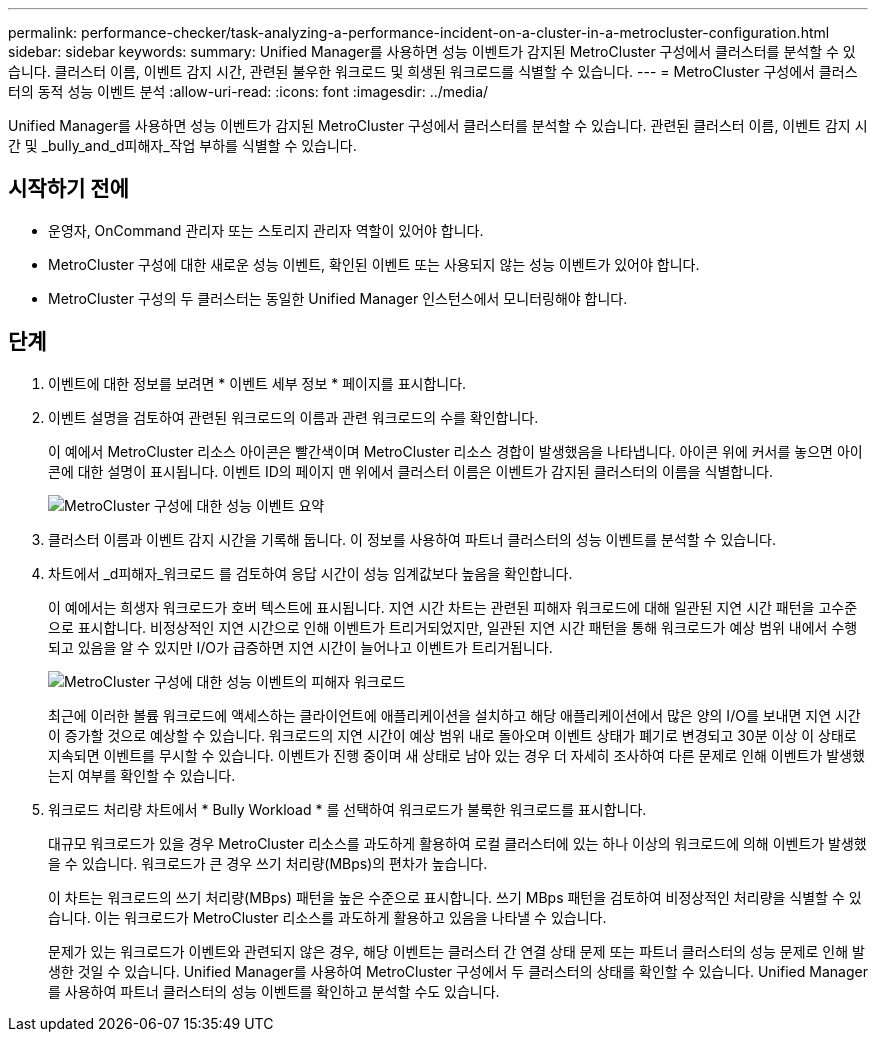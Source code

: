 ---
permalink: performance-checker/task-analyzing-a-performance-incident-on-a-cluster-in-a-metrocluster-configuration.html 
sidebar: sidebar 
keywords:  
summary: Unified Manager를 사용하면 성능 이벤트가 감지된 MetroCluster 구성에서 클러스터를 분석할 수 있습니다. 클러스터 이름, 이벤트 감지 시간, 관련된 불우한 워크로드 및 희생된 워크로드를 식별할 수 있습니다. 
---
= MetroCluster 구성에서 클러스터의 동적 성능 이벤트 분석
:allow-uri-read: 
:icons: font
:imagesdir: ../media/


[role="lead"]
Unified Manager를 사용하면 성능 이벤트가 감지된 MetroCluster 구성에서 클러스터를 분석할 수 있습니다. 관련된 클러스터 이름, 이벤트 감지 시간 및 _bully_and_d피해자_작업 부하를 식별할 수 있습니다.



== 시작하기 전에

* 운영자, OnCommand 관리자 또는 스토리지 관리자 역할이 있어야 합니다.
* MetroCluster 구성에 대한 새로운 성능 이벤트, 확인된 이벤트 또는 사용되지 않는 성능 이벤트가 있어야 합니다.
* MetroCluster 구성의 두 클러스터는 동일한 Unified Manager 인스턴스에서 모니터링해야 합니다.




== 단계

. 이벤트에 대한 정보를 보려면 * 이벤트 세부 정보 * 페이지를 표시합니다.
. 이벤트 설명을 검토하여 관련된 워크로드의 이름과 관련 워크로드의 수를 확인합니다.
+
이 예에서 MetroCluster 리소스 아이콘은 빨간색이며 MetroCluster 리소스 경합이 발생했음을 나타냅니다. 아이콘 위에 커서를 놓으면 아이콘에 대한 설명이 표시됩니다. 이벤트 ID의 페이지 맨 위에서 클러스터 이름은 이벤트가 감지된 클러스터의 이름을 식별합니다.

+
image::../media/opm-mcc-incident-summary-png.gif[MetroCluster 구성에 대한 성능 이벤트 요약]

. 클러스터 이름과 이벤트 감지 시간을 기록해 둡니다. 이 정보를 사용하여 파트너 클러스터의 성능 이벤트를 분석할 수 있습니다.
. 차트에서 _d피해자_워크로드 를 검토하여 응답 시간이 성능 임계값보다 높음을 확인합니다.
+
이 예에서는 희생자 워크로드가 호버 텍스트에 표시됩니다. 지연 시간 차트는 관련된 피해자 워크로드에 대해 일관된 지연 시간 패턴을 고수준으로 표시합니다. 비정상적인 지연 시간으로 인해 이벤트가 트리거되었지만, 일관된 지연 시간 패턴을 통해 워크로드가 예상 범위 내에서 수행되고 있음을 알 수 있지만 I/O가 급증하면 지연 시간이 늘어나고 이벤트가 트리거됩니다.

+
image::../media/opm-mcc-incident-victim-workloads-png.gif[MetroCluster 구성에 대한 성능 이벤트의 피해자 워크로드]

+
최근에 이러한 볼륨 워크로드에 액세스하는 클라이언트에 애플리케이션을 설치하고 해당 애플리케이션에서 많은 양의 I/O를 보내면 지연 시간이 증가할 것으로 예상할 수 있습니다. 워크로드의 지연 시간이 예상 범위 내로 돌아오며 이벤트 상태가 폐기로 변경되고 30분 이상 이 상태로 지속되면 이벤트를 무시할 수 있습니다. 이벤트가 진행 중이며 새 상태로 남아 있는 경우 더 자세히 조사하여 다른 문제로 인해 이벤트가 발생했는지 여부를 확인할 수 있습니다.

. 워크로드 처리량 차트에서 * Bully Workload * 를 선택하여 워크로드가 불룩한 워크로드를 표시합니다.
+
대규모 워크로드가 있을 경우 MetroCluster 리소스를 과도하게 활용하여 로컬 클러스터에 있는 하나 이상의 워크로드에 의해 이벤트가 발생했을 수 있습니다. 워크로드가 큰 경우 쓰기 처리량(MBps)의 편차가 높습니다.

+
이 차트는 워크로드의 쓰기 처리량(MBps) 패턴을 높은 수준으로 표시합니다. 쓰기 MBps 패턴을 검토하여 비정상적인 처리량을 식별할 수 있습니다. 이는 워크로드가 MetroCluster 리소스를 과도하게 활용하고 있음을 나타낼 수 있습니다.

+
문제가 있는 워크로드가 이벤트와 관련되지 않은 경우, 해당 이벤트는 클러스터 간 연결 상태 문제 또는 파트너 클러스터의 성능 문제로 인해 발생한 것일 수 있습니다. Unified Manager를 사용하여 MetroCluster 구성에서 두 클러스터의 상태를 확인할 수 있습니다. Unified Manager를 사용하여 파트너 클러스터의 성능 이벤트를 확인하고 분석할 수도 있습니다.


